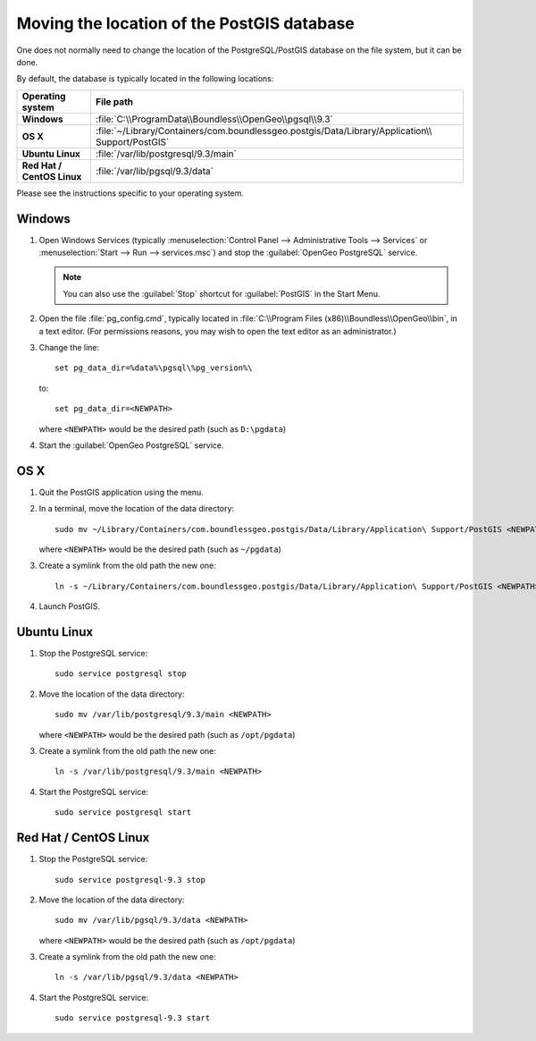.. _dataadmin.pgDBAdmin.movedir:

Moving the location of the PostGIS database
===========================================

One does not normally need to change the location of the PostgreSQL/PostGIS database on the file system, but it can be done.

By default, the database is typically located in the following locations:

.. list-table::
   :header-rows: 1
   :stub-columns: 1

   * - Operating system
     - File path
   * - Windows
     - :file:`C:\\ProgramData\\Boundless\\OpenGeo\\pgsql\\9.3`
   * - OS X
     - :file:`~/Library/Containers/com.boundlessgeo.postgis/Data/Library/Application\\ Support/PostGIS`
   * - Ubuntu Linux
     - :file:`/var/lib/postgresql/9.3/main`
   * - Red Hat / CentOS Linux
     - :file:`/var/lib/pgsql/9.3/data`

Please see the instructions specific to your operating system.

Windows
-------

#. Open Windows Services (typically :menuselection:`Control Panel --> Administrative Tools --> Services` or :menuselection:`Start --> Run --> services.msc`) and stop the :guilabel:`OpenGeo PostgreSQL` service.

   .. note:: You can also use the :guilabel:`Stop` shortcut for :guilabel:`PostGIS` in the Start Menu.

#. Open the file :file:`pg_config.cmd`, typically located in :file:`C:\\Program Files (x86)\\Boundless\\OpenGeo\\bin`, in a text editor. (For permissions reasons, you may wish to open the text editor as an administrator.)

#. Change the line::

     set pg_data_dir=%data%\pgsql\%pg_version%\

   to::

      set pg_data_dir=<NEWPATH>

   where ``<NEWPATH>`` would be the desired path (such as ``D:\pgdata``)

#. Start the :guilabel:`OpenGeo PostgreSQL` service.

OS X
----

#. Quit the PostGIS application using the menu.

#. In a terminal, move the location of the data directory::

      sudo mv ~/Library/Containers/com.boundlessgeo.postgis/Data/Library/Application\ Support/PostGIS <NEWPATH>

   where ``<NEWPATH>`` would be the desired path (such as ``~/pgdata``)

#. Create a symlink from the old path the new one::

     ln -s ~/Library/Containers/com.boundlessgeo.postgis/Data/Library/Application\ Support/PostGIS <NEWPATH>

#. Launch PostGIS.

Ubuntu Linux
------------

#. Stop the PostgreSQL service::

     sudo service postgresql stop

#. Move the location of the data directory::

     sudo mv /var/lib/postgresql/9.3/main <NEWPATH>

   where ``<NEWPATH>`` would be the desired path (such as ``/opt/pgdata``)

#. Create a symlink from the old path the new one::

     ln -s /var/lib/postgresql/9.3/main <NEWPATH>

#. Start the PostgreSQL service::

     sudo service postgresql start

Red Hat / CentOS Linux
----------------------

#. Stop the PostgreSQL service::

     sudo service postgresql-9.3 stop

#. Move the location of the data directory::

      sudo mv /var/lib/pgsql/9.3/data <NEWPATH>

   where ``<NEWPATH>`` would be the desired path (such as ``/opt/pgdata``)

#. Create a symlink from the old path the new one::

      ln -s /var/lib/pgsql/9.3/data <NEWPATH>

#. Start the PostgreSQL service::

      sudo service postgresql-9.3 start
